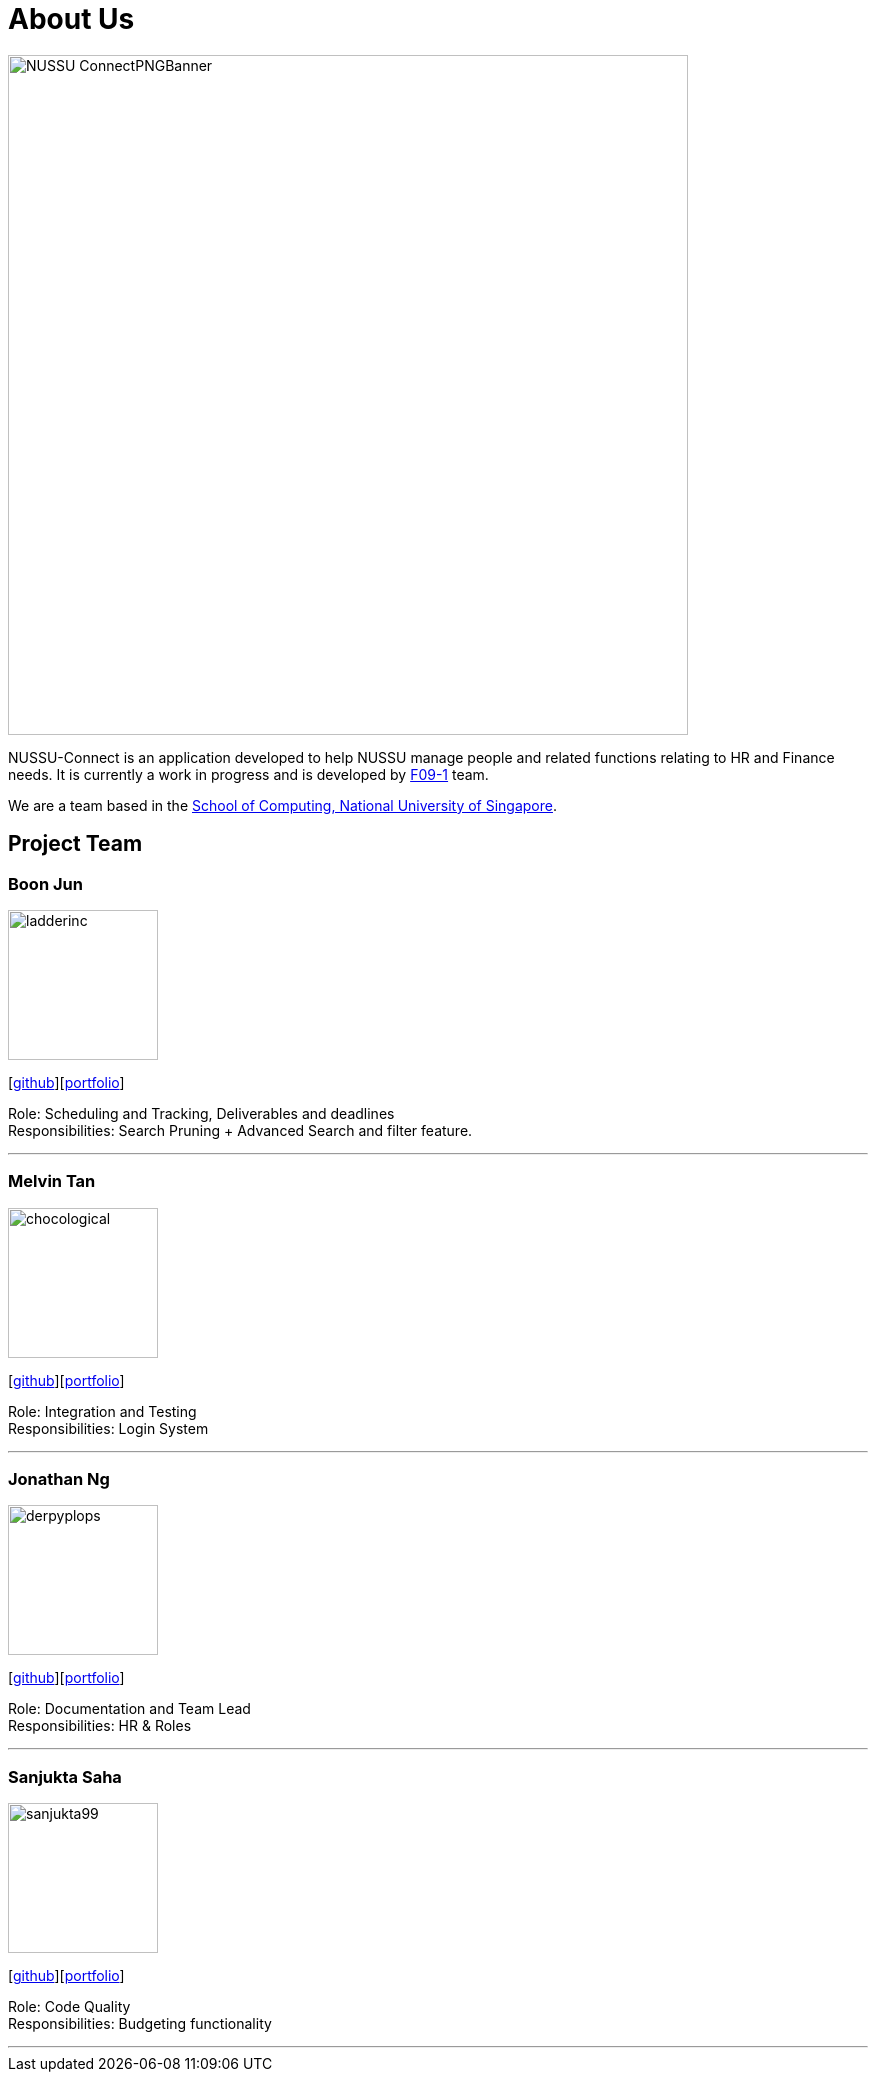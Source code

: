 = About Us
:site-section: AboutUs
:relfileprefix: team/
:imagesDir: images
:stylesDir: stylesheets

image::NUSSU-ConnectPNGBanner.png[width="680", align=center"]
NUSSU-Connect is an application developed to help NUSSU manage people and
related functions relating to HR and Finance needs. It is currently a work in progress and is developed by
https://se-edu.github.io/docs/Team.html[F09-1] team. +

We are a team based in the http://www.comp.nus.edu.sg[School of Computing, National University of Singapore].

== Project Team

=== Boon Jun
image::ladderinc.png[width="150", align="left"]
{empty}[http://github.com/ladderinc[github]][<<ladderinc#, portfolio>>]


Role: Scheduling and Tracking, Deliverables and deadlines +
Responsibilities: Search Pruning + Advanced Search and filter feature.

'''

=== Melvin Tan
image::chocological.png[width="150", align="left"]
{empty}[http://github.com/Chocological[github]][<<chocological#, portfolio>>]

Role: Integration and Testing +
Responsibilities: Login System

'''

=== Jonathan Ng
image::derpyplops.png[width="150", align="left"]
{empty}[http://github.com/derpyplops[github]][<<derpyplops#, portfolio>>]

Role: Documentation and Team Lead +
Responsibilities: HR & Roles

'''

=== Sanjukta Saha
image::sanjukta99.png[width="150", align="left"]
{empty}[http://github.com/sanjukta99[github]][<<sanjukta99#, portfolio>>]

Role: Code Quality +
Responsibilities: Budgeting functionality

'''
